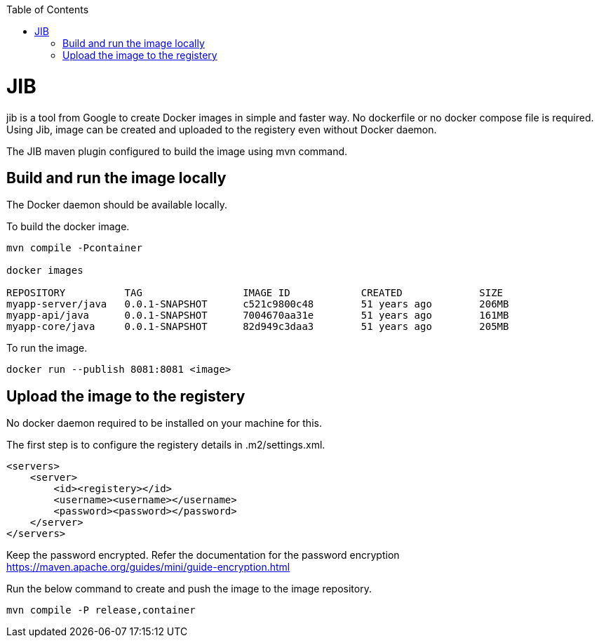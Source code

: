 :toc:
toc::[]

= JIB
jib is a tool from Google to create Docker images in simple and faster way. No dockerfile or no docker compose file is required. Using Jib, image can be created and uploaded to the registery even without Docker daemon.

The JIB maven plugin configured to build the image using mvn command.

== Build and run the image locally
The Docker daemon should be available locally. 

To build the docker image.
[source]
----
mvn compile -Pcontainer

docker images

REPOSITORY          TAG                 IMAGE ID            CREATED             SIZE
myapp-server/java   0.0.1-SNAPSHOT      c521c9800c48        51 years ago        206MB
myapp-api/java      0.0.1-SNAPSHOT      7004670aa31e        51 years ago        161MB
myapp-core/java     0.0.1-SNAPSHOT      82d949c3daa3        51 years ago        205MB
----

To run the image.

[source]
----
docker run --publish 8081:8081 <image>
----

== Upload the image to the registery

No docker daemon required to be installed on your machine for this.

The first step is to configure the registery details in .m2/settings.xml.

[source]
----

<servers>
    <server>
        <id><registery></id>
        <username><username></username>
        <password><password></password>
    </server>
</servers>
----
Keep the password encrypted. Refer the documentation for the password encryption
 https://maven.apache.org/guides/mini/guide-encryption.html

Run the below command to create and push the image to the image repository.
[source]
----
mvn compile -P release,container

----


